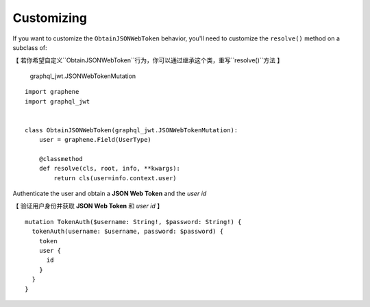 Customizing
===========

If you want to customize the ``ObtainJSONWebToken`` behavior, you'll need to customize the ``resolve()`` method on a subclass of:

【 若你希望自定义``ObtainJSONWebToken``行为，你可以通过继承这个类，重写``resolve()``方法 】

  graphql_jwt.JSONWebTokenMutation

::

    import graphene
    import graphql_jwt


    class ObtainJSONWebToken(graphql_jwt.JSONWebTokenMutation):
        user = graphene.Field(UserType)

        @classmethod
        def resolve(cls, root, info, **kwargs):
            return cls(user=info.context.user)

Authenticate the user and obtain a **JSON Web Token** and the *user id*

【 验证用户身份并获取 **JSON Web Token** 和 *user id* 】

::

    mutation TokenAuth($username: String!, $password: String!) {
      tokenAuth(username: $username, password: $password) {
        token
        user {
          id
        }
      }
    }
